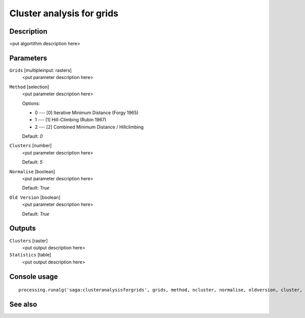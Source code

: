 Cluster analysis for grids
==========================

Description
-----------

<put algortithm description here>

Parameters
----------

``Grids`` [multipleinput: rasters]
  <put parameter description here>

``Method`` [selection]
  <put parameter description here>

  Options:

  * 0 --- [0] Iterative Minimum Distance (Forgy 1965)
  * 1 --- [1] Hill-Climbing (Rubin 1967)
  * 2 --- [2] Combined Minimum Distance / Hillclimbing

  Default: *0*

``Clusters`` [number]
  <put parameter description here>

  Default: *5*

``Normalise`` [boolean]
  <put parameter description here>

  Default: *True*

``Old Version`` [boolean]
  <put parameter description here>

  Default: *True*

Outputs
-------

``Clusters`` [raster]
  <put output description here>

``Statistics`` [table]
  <put output description here>

Console usage
-------------

::

  processing.runalg('saga:clusteranalysisforgrids', grids, method, ncluster, normalise, oldversion, cluster, statistics)

See also
--------

